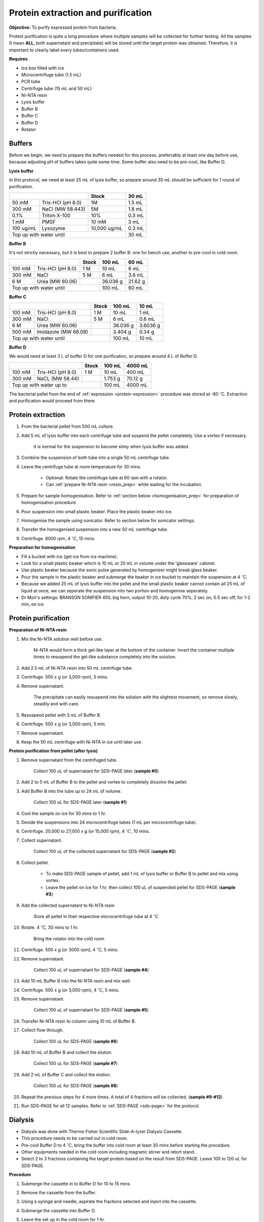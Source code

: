 Protein extraction and purification
===================================

**Objective:** To purify expressed protein from bacteria. 

Protein purification is quite a long procedure where multiple samples will be collected for further testing. All the samples (I mean **ALL**, both supernatant and precipitate) will be stored until the target protein was obtained. Therefore, it is important to clearly label every tubes/containers used. 

**Requires**

* Ice box filled with ice
* Microcentrifuge tube (1.5 mL)
* PCR tube
* Centrifuge tube (15 mL and 50 mL)
* Ni-NTA resin 
* Lysis buffer
* Buffer B
* Buffer C
* Buffer D 
* Rotator

Buffers 
-------

Before we begin, we need to prepare the buffers needed for this process, preferrably at least one day before use, because adjusting pH of buffers takes quite some time. Some buffer also need to be pre-cool, like Buffer D. 

**Lysis buffer**

In this protocol, we need at least 25 mL of lysis buffer, so prepare around 30 mL should be sufficient for 1 round of purification. 

+-------------------------------+--------------+--------+
|                               | Stock        | 30 mL  |
+===========+===================+==============+========+
| 50 mM     | Tris-HCl (pH 8.0) | 1M           | 1.5 mL |
+-----------+-------------------+--------------+--------+
| 300 mM    | NaCl (MW 58.443)  | 5M           | 1.8 mL |
+-----------+-------------------+--------------+--------+
| 0.1%      | Triton X-100      | 10%          | 0.3 mL |
+-----------+-------------------+--------------+--------+
| 1 mM      | PMSF              | 10 mM        | 3 mL   |
+-----------+-------------------+--------------+--------+
| 100 ug/mL | Lysozyme          | 10,000 ug/mL | 0.3 mL |
+-----------+-------------------+--------------+--------+
| Top up with water until                      | 30 mL  |
+----------------------------------------------+--------+

**Buffer B**

It's not strictly necessary, but it is best to prepare 2 buffer B: one for bench use, another to pre-cool in cold room. 

+----------------------------+-------+----------+---------+
|                            | Stock | 100 mL   | 60 mL   |     
+========+===================+=======+==========+=========+
| 100 mM | Tris-HCl (pH 8.0) | 1 M   | 10 mL    | 6 mL    |
+--------+-------------------+-------+----------+---------+
| 300 mM | NaCl              | 5 M   | 6 mL     | 3.6 mL  |
+--------+-------------------+-------+----------+---------+
| 6 M    | Urea (MW 60.06)   |       | 36.036 g | 21.62 g |
+--------+-------------------+-------+----------+---------+
| Top up with water until            | 100 mL   | 60 mL   |
+------------------------------------+----------+---------+

**Buffer C**

+-------------------------------+-------+----------+----------+
|                               | Stock | 100 mL   | 10 mL    |
+========+======================+=======+==========+==========+
| 100 mM | Tris-HCl (pH 8.0)    | 1 M   | 10 mL    | 1 mL     |
+--------+----------------------+-------+----------+----------+
| 300 mM | NaCl                 | 5 M   | 6 mL     | 0.6 mL   |
+--------+----------------------+-------+----------+----------+
| 6 M    | Urea (MW 60.06)      |       | 36.036 g | 3.6036 g |
+--------+----------------------+-------+----------+----------+
| 500 mM | Imidazole (MW 68.08) |       | 3.404 g  | 0.34 g   |      
+--------+----------------------+-------+----------+----------+
| Top up with water until               | 100 mL   | 10 mL    |  
+---------------------------------------+----------+----------+

**Buffer D** 

We would need at least 3 L of buffer D for one purification, so prepare around 4 L of Buffer D. 

+----------------------------+-------+---------+---------+
|                            | Stock | 100 mL  | 4000 mL |
+========+===================+=======+=========+=========+
| 100 mM | Tris-HCl (pH 8.0) | 1 M   | 10 mL   | 400 mL  |
+--------+-------------------+-------+---------+---------+
| 300 mM | NaCL (MW 58.44)   |       | 1.753 g | 70.12 g |
+--------+-------------------+-------+---------+---------+
| Top up with water up to            | 100 mL  | 4000 mL |     
+------------------------------------+---------+---------+

The bacterial pellet from the end of :ref:`expression <protein-expression>` procedure was stored at -80 :math:`^{\circ}`\ C. Extraction and purification would proceed from there.  

Protein extraction
------------------

#. From the bacterial pellet from 500 mL culture. 
#. Add 5 mL of lysis buffer into each centrifuge tube and suspend the pellet completely. Use a vortex if necessary. 

    It is normal for the suspension to become slimy when lysis buffer was added.

#. Combine the suspension of both tube into a single 50 mL centrifuge tube. 
#. Leave the centrifuge tube at room temperature for 30 mins.

    * Optional: Rotate the centrifuge tube at 60 rpm with a rotator. 
    * Can :ref:`prepare Ni-NTA resin <resin_prep>` while waiting for the incubation. 

#. Prepare for sample homogenisation. Refer to :ref:`section below <homogenisation_prep>` for preparation of homogenisation procedure.
#. Pour suspension into small plastic beaker. Place the plastic beaker into ice. 
#. Homogenise the sample using sonicator. Refer to section below for sonicator settings.  
#. Transfer the homogenised suspension into a new 50 mL centrifuge tube. 
#. Centrifuge. 8000 rpm, 4 :math:`^{\circ}`\ C, 15 mins.  

.. _homogenisation_prep:

**Preparation for homogenisation**

* Fill a bucket with ice (get ice from ice machine).  
* Look for a small plastic beaker which is 10 mL or 20 mL in volume under the 'glassware' cabinet. 
* Use plastic beaker because the sonic pulse generated by homogeniser might break glass beaker. 
* Pour the sample in the plastic beaker and submerge the beaker in ice bucket to maintain the suspension at 4 :math:`^{\circ}`\ C.
* Because we added 25 mL of lysis buffer into the pellet and the small plastic beaker cannot contain all 25 mL of liquid at once, we can seperate the suspension into two portion and homogeinise seperately.
* Dr Mori's settings: BRANSON SONIFIER 450, big horn; output 10-20, duty cycle 70%, 2 sec on, 0.5 sec off, for 1-2 min, on ice. 

Protein purification
--------------------

.. _resin_prep:

**Preparation of Ni-NTA resin**

#. Mix the Ni-NTA solution well before use. 

    Ni-NTA would form a thick gel-like layer at the bottom of the container. Invert the container multiple times to resuspend the gel-like substance completely into the solution. 

#. Add 2.5 mL of Ni-NTA resin into 50 mL centrifuge tube. 
#. Centrifuge. 500 x g (or 3,000 rpm), 5 mins.
#. Remove supernatant.

    The precipitate can easily resuspend into the solution with the slightest movement, so remove slowly, steadily and with care. 

#. Resuspend pellet with 5 mL of Buffer B. 
#. Centrifuge. 500 x g (or 3,000 rpm), 5 min.
#. Remove supernatant. 
#. Keep the 50 mL centrifuge with Ni-NTA in ice until later use. 

**Protein purification from pellet (after lysis)**

#. Remove supernatant from the centrifuged tube.

    Collect 100 uL of supernatant for SDS-PAGE later (**sample #0**)

#. Add 2 to 5 mL of Buffer B to the pellet and vortex to completely dissolve the pellet. 
#. Add Buffer B into the tube up to 24 mL of volume. 

    Collect 100 uL for SDS-PAGE later (**sample #1**)

#. Cool the sample on ice for 30 mins to 1 hr. 
#. Devide the suspensions into 24 microcentrifuge tubes (1 mL per microcentrifuge tube).
#. Centrifuge. 20,000 to 27,000 x g (or 15,000 rpm), 4 :math:`^{\circ} C`, 10 mins. 
#. Collect supernatant.

    Collect 100 uL of the collected supernatant for SDS-PAGE (**sample #2**)

#. Collect pellet. 

    * To make SDS-PAGE sample of pellet, add 1 mL of lysis buffer or Buffer B to pellet and mix using vortex. 
    * Leave the pellet on ice for 1 hr, then collect 100 uL of suspended pellet for SDS-PAGE (**sample #3**)

#. Add the collected supernatant to Ni-NTA resin

    Store all pellet in their respective microcentrifuge tube at 4 :math:`^{\circ}`\ C

#. Rotate. 4 :math:`^{\circ}`\ C, 30 mins to 1 hr. 

    Bring the rotator into the cold room

#. Centrifuge. 500 x g (or 3000 rpm), 4 :math:`^{\circ}`\ C, 5 mins. 
#. Remove supernatant.
    
    Collect 100 uL of supernatant for SDS-PAGE (**sample #4**)

#. Add 10 mL Buffer B into the Ni-NTA resin and mix well. 
#. Centrifuge. 500 x g (or 3,000 rpm), 4 :math:`^{\circ}`\ C, 5 mins.
#. Remove supernatant. 

    Collect 100 uL of supernatant for SDS-PAGE (**sample #5**)

#. Transfer Ni-NTA resin to column using 10 mL of Buffer B. 
#. Collect flow through. 

    Collect 100 uL for SDS-PAGE (**sample #6**) 

#. Add 10 mL of Buffer B and collect the elution. 

    Collect 100 uL for SDS-PAGE (**sample #7**)

#. Add 2 mL of Buffer C and collect the elution. 

    Collect 100 uL for SDS-PAGE (**sample #8**)

#. Repeat the previous steps for 4 more times. A total of 4 fractions will be collected. (**sample #9-#12**)
#. Run SDS-PAGE for all 12 samples. Refer to :ref:`SDS-PAGE <sds-page>` for the protocol. 

Dialysis
--------

* Dialysis was done with Thermo Fisher Scientific Slide-A-lyzer Dialysis Cassette.
* This procedure needs to be carried out in cold room.
* Pre-cool Buffer D to 4 :math:`^{\circ}`\ C, bring the buffer into cold room at least 30 mins before starting the procedure. 
* Other equipments needed in the cold room including magnetic stirrer and retort stand. 
* Select 2 to 3 fractions containing the target protein based on the result from SDS-PAGE. Leave 100 to 120 uL for SDS-PAGE. 

**Procedure** 

#. Submerge the cassette in to Buffer D for 10 to 15 mins. 
#. Remove the cassette from the buffer. 
#. Using a syringe and needle, aspirate the fractions selected and inject into the cassette. 
#. Submerge the cassette into Buffer D. 
#. Leave the set up in the cold room for 1 hr. 
#. After 1 hr, change to fresh buffer D. Leave the set up for another 1 hr. 
#. After 1 hr, change to fresh buffer D. Leave the set up overnight. 
#. Collect the dialysised solution from cassette into multiple microcentrifuge tube. 

    I usually put 0.5 mL into each microcentrifuge tube. 

#. Store the purified protein suspension at -80 C. 